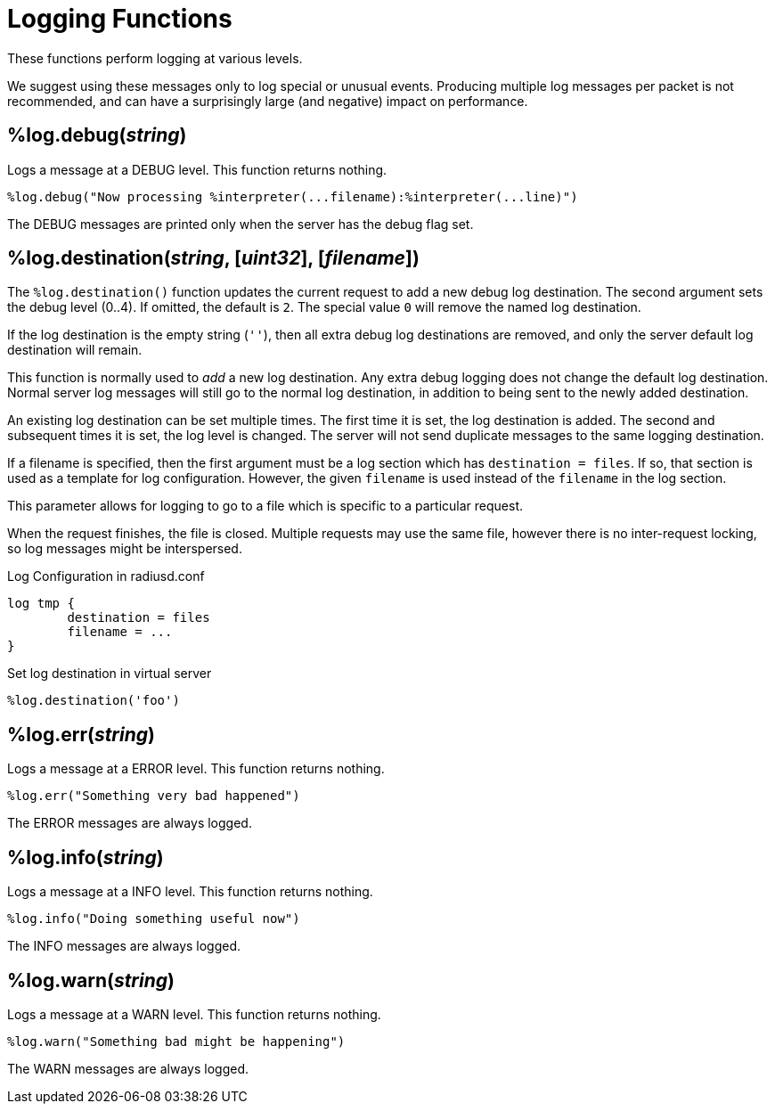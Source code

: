 = Logging Functions

These functions perform logging at various levels.

We suggest using these messages only to log special or unusual events.
Producing multiple log messages per packet is not recommended, and can
have a surprisingly large (and negative) impact on performance.

== %log.debug(_string_)

Logs a message at a DEBUG level.  This function returns nothing.

[source,unlang]
----
%log.debug("Now processing %interpreter(...filename):%interpreter(...line)")
----

The DEBUG messages are printed only when the server has the debug flag set.

== %log.destination(_string_, [_uint32_], [_filename_])

The `%log.destination()` function updates the current request to add a new debug log destination.  The second argument sets the debug level (0..4).  If omitted, the default is `2`.  The special value `0` will remove the named log destination.

If the log destination is the empty string (`''`), then all extra debug log destinations are removed, and only the server default log destination will remain.

This function is normally used to _add_ a new log destination.  Any extra debug logging does not change the default log destination.  Normal server log messages will still go to the normal log destination, in addition to being sent to the newly added destination.

An existing log destination can be set multiple times.  The first time it is set, the log destination is added.  The second and subsequent times it is set, the log level is changed.  The server will not send duplicate messages to the same logging destination.

If a filename is specified, then the first argument must be a log section which has `destination = files`.  If so, that section is used as a template for log configuration.  However, the given `filename` is used instead of the `filename` in the log section.

This parameter allows for logging to go to a file which is specific to a particular request.

When the request finishes, the file is closed.  Multiple requests may use the same file, however there is no inter-request locking, so log messages might be interspersed.

.Log Configuration in radiusd.conf
----
log tmp {
	destination = files
	filename = ...
}
----

.Set log destination in virtual server
[source,unlang]
----
%log.destination('foo')
----

== %log.err(_string_)

Logs a message at a ERROR level.  This function returns nothing.

[source,unlang]
----
%log.err("Something very bad happened")
----

The ERROR messages are always logged.

== %log.info(_string_)

Logs a message at a INFO level.  This function returns nothing.

[source,unlang]
----
%log.info("Doing something useful now")
----

The INFO messages are always logged.

== %log.warn(_string_)

Logs a message at a WARN level.  This function returns nothing.

[source,unlang]
----
%log.warn("Something bad might be happening")
----

The WARN messages are always logged.

// Copyright (C) 2023 Network RADIUS SAS.  Licenced under CC-by-NC 4.0.
// This documentation was developed by Network RADIUS SAS.
